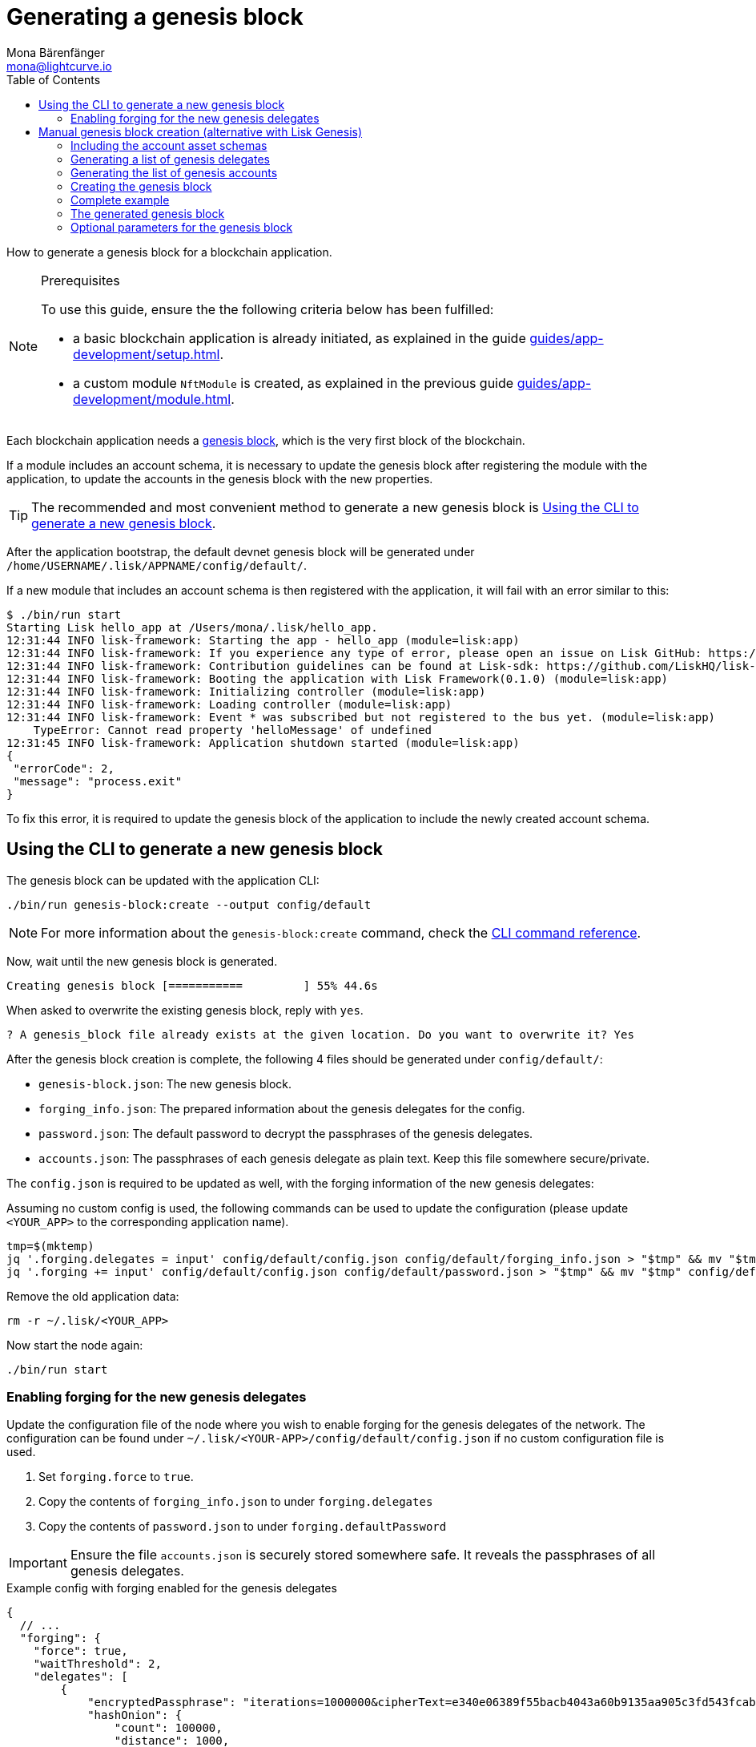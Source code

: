 = Generating a genesis block
Mona Bärenfänger <mona@lightcurve.io>
// Settings
:toc:
:idprefix:
:idseparator: -
// Project URLs
:url_default_modules: introduction/blockchain-applications.adoc#default-modules
:url_genesis_block: advanced-explanations/architecture.adoc#genesis-block
:url_guides_setup: guides/app-development/setup.adoc
:url_guides_module: guides/app-development/module.adoc
:url_modules_dpos: references/lisk-framework/dpos-module.adoc
:url_modules_token: references/lisk-framework/token-module.adoc
:url_references_cli_genesis: references/application-cli.adoc#genesis-blockcreate

How to generate a genesis block for a blockchain application.

.Prerequisites
[NOTE]
====
To use this guide, ensure the the following criteria below has been fulfilled:

* a basic blockchain application is already initiated, as explained in the guide xref:{url_guides_setup}[].
* a custom module `NftModule` is created, as explained in the previous guide xref:{url_guides_module}[].
====

Each blockchain application needs a xref:{url_genesis_block}[genesis block], which is the very first block of the blockchain.

If a module includes an account schema, it is necessary to update the genesis block after registering the module with the application, to update the accounts in the genesis block with the new properties.

TIP: The recommended and most convenient method to generate a new genesis block is <<using-the-cli-to-generate-a-new-genesis-block>>.

After the application bootstrap, the default devnet genesis block will be generated under `/home/USERNAME/.lisk/APPNAME/config/default/`.

If a new module that includes an account schema is then registered with the application, it will fail with an error similar to this:

----
$ ./bin/run start
Starting Lisk hello_app at /Users/mona/.lisk/hello_app.
12:31:44 INFO lisk-framework: Starting the app - hello_app (module=lisk:app)
12:31:44 INFO lisk-framework: If you experience any type of error, please open an issue on Lisk GitHub: https://github.com/LiskHQ/lisk-sdk/issues (module=lisk:app)
12:31:44 INFO lisk-framework: Contribution guidelines can be found at Lisk-sdk: https://github.com/LiskHQ/lisk-sdk/blob/development/docs/CONTRIBUTING.md (module=lisk:app)
12:31:44 INFO lisk-framework: Booting the application with Lisk Framework(0.1.0) (module=lisk:app)
12:31:44 INFO lisk-framework: Initializing controller (module=lisk:app)
12:31:44 INFO lisk-framework: Loading controller (module=lisk:app)
12:31:44 INFO lisk-framework: Event * was subscribed but not registered to the bus yet. (module=lisk:app)
    TypeError: Cannot read property 'helloMessage' of undefined
12:31:45 INFO lisk-framework: Application shutdown started (module=lisk:app)
{
 "errorCode": 2,
 "message": "process.exit"
}
----

To fix this error, it is required to update the genesis block of the application to include the newly created account schema.

== Using the CLI to generate a new genesis block

The genesis block can be updated with the application CLI:

[source,bash]
----
./bin/run genesis-block:create --output config/default
----

NOTE: For more information about the `genesis-block:create` command, check the xref:{url_references_cli_genesis}[CLI command reference].

Now, wait until the new genesis block is generated.

 Creating genesis block [===========         ] 55% 44.6s

When asked to overwrite the existing genesis block, reply with `yes`.

 ? A genesis_block file already exists at the given location. Do you want to overwrite it? Yes

After the genesis block creation is complete, the following 4 files should be generated under `config/default/`:

* `genesis-block.json`: The new genesis block.
* `forging_info.json`: The prepared information about the genesis delegates for the config.
* `password.json`: The default password to decrypt the passphrases of the genesis delegates.
* `accounts.json`: The passphrases of each genesis delegate as plain text.
Keep this file somewhere secure/private.

The `config.json` is required to be updated as well, with the forging information of the new genesis delegates:

Assuming no custom config is used, the following commands can be used to update the configuration (please update `<YOUR_APP>` to the corresponding application name).

 tmp=$(mktemp)
 jq '.forging.delegates = input' config/default/config.json config/default/forging_info.json > "$tmp" && mv "$tmp" config/default/config.json
 jq '.forging += input' config/default/config.json config/default/password.json > "$tmp" && mv "$tmp" config/default/config.json

Remove the old application data:

 rm -r ~/.lisk/<YOUR_APP>

Now start the node again:

 ./bin/run start

=== Enabling forging for the new genesis delegates

Update the configuration file of the node where you wish to enable forging for the genesis delegates of the network.
The configuration can be found under `~/.lisk/<YOUR-APP>/config/default/config.json` if no custom configuration file is used.

. Set `forging.force` to `true`.
. Copy the contents of `forging_info.json` to under `forging.delegates`
. Copy the contents of `password.json` to under `forging.defaultPassword`

IMPORTANT: Ensure the file `accounts.json` is securely stored somewhere safe.
It reveals the passphrases of all genesis delegates.

.Example config with forging enabled for the genesis delegates
[source,js]
----
{
  // ...
  "forging": {
    "force": true,
    "waitThreshold": 2,
    "delegates": [
        {
            "encryptedPassphrase": "iterations=1000000&cipherText=e340e06389f55bacb4043a60b9135aa905c3fd543fcab7e9f309577abf5631bec801626c67e87b47b6e9b674a65a1d15ec5176ace21fb5c0f0f1c1f1950b38abe5b06c8fc54fd511c0109f83dc&iv=37abcda2bf1a254563f49e36&salt=1a3b09594d04096d250e74850d3c7508&tag=a836539af32622c10536dacecd12320d&version=1",
            "hashOnion": {
                "count": 100000,
                "distance": 1000,
                "hashes": [
                    "34ecc432170c0812e7ca69d73485ca57",
                    "1bf9423f594619f7d14e6f742c0631a1",
                    "4732e2bc540f8ab1e51e8a5d7b5b8f7e",
                    // ...
                    "fa51b75c7920894019b43378af621e2d",
                    "bd4ea06be86fb6d850023be7ad1d9558",
                    "da23c5a34d19bbd57ebb159da170dfb5"
                ]
            },
            "address": "8baec1286a12488825f3b6a8c84a7a72bf6591d9"
        },
        // ....
        {
            "encryptedPassphrase": "iterations=1000000&cipherText=5c53db41ec94b46049ca5a5b8312e6b38c7bbad775153a8091bafade3f78ac855b55d5d33318e13f22ec961510061c8a07726aeb4d2d2b30fbcc6ddfabc82dd6f233891a06ae54b2&iv=8c0419422b6e81c32c10ac6a&salt=1f2308d0d12480d0c788a4c60a8f272d&tag=23cf9840cb985550a96b463f878de99d&version=1",
            "hashOnion": {
                "count": 100000,
                "distance": 1000,
                "hashes": [
                    "34ecc432170c0812e7ca69d73485ca57",
                    "1bf9423f594619f7d14e6f742c0631a1",
                    "4732e2bc540f8ab1e51e8a5d7b5b8f7e",
                    // ...
                    "bd4ea06be86fb6d850023be7ad1d9558",
                    "da23c5a34d19bbd57ebb159da170dfb5"
                ]
            },
            "address": "68d6b039567ebbfc714176d87cdd6906cf526cc7"
        }
    ],
    "defaultPassword": "state dawn marriage honey cinnamon sadness crumble someone file caution sell oxygen"
    },
	// ...
}
----

After the genesis block and config are updated, delete the `data/` folder of the application, to reset the database:

[source,bash]
----
rm -r ~/.lisk/<YOUR-APP>/data/
----

The application should now start again successfully.
To start it, run the following command:

.Starting the application
[source,bash]
----
./bin/run start
----

== Manual genesis block creation (alternative with Lisk Genesis)

The `genesis` library can be used to generate a valid genesis block based on the above parameters.
It can be imported directly from the `lisk-sdk` package, or alternatively it can be installed as a separate package `@liskhq/lisk-genesis`.

[source,bash]
----
npm install lisk-sdk
# or
npm install @liskhq/lisk-genesis
----

=== Including the account asset schemas

It is necessary for the genesis block to include the account schemas of all modules that are registered with the application.
This also includes all account schemas of the xref:{url_default_modules}[SDK default modules] which are registered with the application by default.

To achieve this, first import all relevant modules to get their account schemas:

[source,js]
----
const { TokenModule, DPoSModule, KeysModule, SequenceModule, genesis, passphrase, cryptography, configDevnet } = require('lisk-sdk');
const { MyModule } = require('./my-module');

// Create the accountAssetSchemas
const token = new TokenModule(configDevnet.genesisConfig).accountSchema;
const dpos = new DPoSModule(configDevnet.genesisConfig).accountSchema;
const keys = new KeysModule(configDevnet.genesisConfig).accountSchema;
const sequence = new SequenceModule(configDevnet.genesisConfig).accountSchema;
const myModule = new MyModule().accountSchema;

// Add fieldNumber starting from 2. Field number 1 is assigned to address of the account
token.fieldNumber = 2;
dpos.fieldNumber = 3;
keys.fieldNumber = 4;
sequence.fieldNumber = 5;
myModule.fieldNumber = 6;

const accountAssetSchemas = {
  token,
  dpos,
  keys,
  sequence,
  myModule
};
----

NOTE: The key of each account schema should equal the `name` property of the respective module.

[IMPORTANT]

====
The xref:{url_default_modules}[default modules] are always required to be included in the application for it to function correctly.

If they are not included in the application, other modules need to be included which replace their functionalities.
====

=== Generating a list of genesis delegates

The genesis block includes a list of genesis delegates under the `initDelegates` key.

These delegates will forge during the bootstrap period of the blockchain, which lasts for 3 forging rounds (`3 * 103 blocks = 309 blocks`) by default.

TIP: The default length of the bootstrap period can be altered with the `initRounds` property.

==== Generating a fresh list of genesis delegates

If you don't have a list of already existing account details, it is necessary to newly generate the accounts.

The three minimum properties for a delegate are listed below:

* `address`(`Buffer`): Address of the delegate account.
* `token.balance`(`BigInt`): Balance of the delegate.
* `dpos.delegate.username`(`string`): Unique username of the delegate.

[source,js]
----
// Generating the genesis delegates

const newCredentials = () => {
    const pass = passphrase.Mnemonic.generateMnemonic();
    const keys = cryptography.getPrivateAndPublicKeyFromPassphrase(pass);
    const credentials = {
        address: cryptography.getBase32AddressFromPassphrase(pass),
        binaryAddress: cryptography.getAddressFromPassphrase(pass).toString("hex"),
        passphrase: pass,
        publicKey: keys.publicKey.toString("hex"),
        privateKey: keys.privateKey.toString("hex")
    };
    return credentials;
};

const credentials = [];


const newDelegate = (name) => {
  const cred = newCredentials();
  credentials.push(cred);
    const delegate = {
        address: Buffer.from(cred.binaryAddress, 'hex'),
        token: { balance: BigInt(100000000) },
        dpos: { delegate: { username: name } }
    };
    return delegate;
};

const generateDelegates = (amount) => {
  const delegates = [];
  const name = 'genesisDelegate';
  for (let i = 1; i <= amount; i++) {
    let nameNumber = name + i;
    delegates.push(newDelegate(nameNumber))
  }
  return delegates;
};

const delegates = generateDelegates(5);
----

=== Generating the list of genesis accounts

All accounts that exist already at the beginning of the network are listed under the property `accounts` of the genesis block.

The `accounts` property is a list of accounts that always needs to include the accounts for the genesis delegates, that were created in the previous step.

Besides this, any other accounts can be added here, and account properties such as `balance` can be configured as desired.

[source,js]
----
// Creating the genesis account list

const newAccount = () => {
  const cred = newCredentials();
  credentials.push(cred);
  const account = {
    address: Buffer.from(cred.binaryAddress, 'hex'),
    token: { balance: BigInt(25000000000) }
  };
  return account;
};

const generateAccounts = (amount) => {
  const accounts = [];
  for (let i = 1; i <= amount; i++) {
    accounts.push(newAccount())
  }
  return accounts;
};

const genesisAccounts = generateAccounts(3);

const accounts = [...delegates, ...genesisAccounts];
----

=== Creating the genesis block

As the final step, use the function `createGenesisBlock()` of the genesis library to generate the genesis block.

The parameters for the genesis block are all packed into one object.

* `initDelegates`(Array): List of initial delegate addresses used during the bootstrap period to forge blocks.
Addresses are expected to be in `Buffer` format.
* `accounts`(Array): List of initial accounts in the network.
The minimum required is `address`, however other properties such as `balance` can be included.
Addresses are expected to be in `Buffer` format.
* `accountAssetSchemas`(Object): The genesis block needs to contain all account asset schemas for all modules which are registered with the respective blockchain application.
The different account asset schemas are all grouped together in one large object and added as `accountAssetSchemas` to the genesis block params.
`accountAssetSchemas` is one of the most important parameters for generating a valid genesis block, so make sure it includes all required account asset schemas.


This object is provided as a parameter for the `createGenesisBlock()` function, which will then be used to generate the dedicated genesis block.

[source,js]
----
const genesisBlockParams = {
	initDelegates: delegates.map(a => a.address),
	accounts,
	accountAssetSchemas,
};

const genesisBlock = genesis.createGenesisBlock(genesisBlockParams);

console.log(genesisBlock);
----

=== Complete example

.Full example: How to generate a genesis block
[source,js]
----
const { TokenModule, DPoSModule, KeysModule, SequenceModule, genesis, passphrase, cryptography, configDevnet } = require('lisk-sdk');
const { MyModule } = require('./my-module');

// Create the accountAssetSchemas
const token = new TokenModule(configDevnet.genesisConfig).accountSchema;
const dpos = new DPoSModule(configDevnet.genesisConfig).accountSchema;
const keys = new KeysModule(configDevnet.genesisConfig).accountSchema;
const sequence = new SequenceModule(configDevnet.genesisConfig).accountSchema;
const myModule = new MyModule().accountSchema;

// Add fieldNumber starting from 2. Field number 1 is assigned to address of the account
token.fieldNumber = 2;
dpos.fieldNumber = 3;
keys.fieldNumber = 4;
sequence.fieldNumber = 5;
myModule.fieldNumber = 6;

const accountAssetSchemas = {
  token,
  dpos,
  keys,
  sequence,
  myModule
};

// Generating the genesis delegates

const newCredentials = () => {
  const pass = passphrase.Mnemonic.generateMnemonic();
  const keys = cryptography.getPrivateAndPublicKeyFromPassphrase(pass);
  const credentials = {
    address: cryptography.getBase32AddressFromPassphrase(pass),
    binaryAddress: cryptography.getAddressFromPassphrase(pass).toString("hex"),
    passphrase: pass,
    publicKey: keys.publicKey.toString("hex"),
    privateKey: keys.privateKey.toString("hex")
  };
  return credentials;
};

const credentials = [];


const newDelegate = (name) => {
  const cred = newCredentials();
  credentials.push(cred);
  const delegate = {
    address: Buffer.from(cred.binaryAddress, 'hex'),
    token: { balance: BigInt(100000000) },
    dpos: { delegate: { username: name } }
  };
  return delegate;
};

const generateDelegates = (amount) => {
  const delegates = [];
  const name = 'genesisDelegate';
  for (let i = 1; i <= amount; i++) {
    let nameNumber = name + i;
    delegates.push(newDelegate(nameNumber))
  }
  return delegates;
};

const delegates = generateDelegates(5);

// Creating the genesis account list

const newAccount = () => {
  const cred = newCredentials();
  credentials.push(cred);
  const account = {
    address: Buffer.from(cred.binaryAddress, 'hex'),
    token: { balance: BigInt(25000000000) }
  };
  return account;
};

const generateAccounts = (amount) => {
  const accounts = [];
  for (let i = 1; i <= amount; i++) {
    accounts.push(newAccount())
  }
  return accounts;
};

const genesisAccounts = generateAccounts(3);

const accounts = [...delegates, ...genesisAccounts];

// Creating the genesis block

const genesisBlockParams = {
  initDelegates: delegates.map(a => a.address),
  accounts,
  accountAssetSchemas,
};

const genesisBlock = genesis.createGenesisBlock(genesisBlockParams);

console.log(genesisBlock);

----

=== The generated genesis block

The above script will create the following output:

.Genesis block
[source,js]
----
{
  header: {
    generatorPublicKey: <Buffer >,
    height: 0,
    previousBlockID: <Buffer >,
    reward: 0n,
    signature: <Buffer >,
    timestamp: 1620398241,
    transactionRoot: <Buffer e3 b0 c4 42 98 fc 1c 14 9a fb f4 c8 99 6f b9 24 27 ae 41 e4 64 9b 93 4c a4 95 99 1b 78 52 b8 55>,
    version: 0,
    asset: { initRounds: 3, initDelegates: [Array], accounts: [Array] },
    id: <Buffer a8 eb 2c da 7b 2a 8f 0e 84 24 1e 78 af 78 4e c9 0b ce d0 39 d0 b4 98 87 95 a8 5d 63 83 be c5 a0>
  },
  payload: []
}
----

=== Optional parameters for the genesis block

Besides the three required properties `initDelegates`, `accounts`, and `accountAssetSchemas`, it is possible to set the following optional properties for the genesis block:

* `initRounds`(number): Number of rounds for bootstrap period, default is 3.
* `height`(number): Height of the genesis block.
* `timestamp`(number): Timestamp of the genesis block.
* `previousBlockID`(Buffer): Previous block ID.
Can be used for example in case of regenesis.

.Example: Generating a genesis block with all optional properties included
[source,js]
----
const genesisBlockParams = {
	initDelegates: delegates.map(a => a.address),
	accounts,
	accountAssetSchemas,
	initRounds: 200,
	height: 123,
	timestamp: 1520668243,
	previousBlockID: Buffer.from(
		'454690a1c37838326007519a7ce1c8a6a495df50898f1ebd69d22fbcedf9689a',
		'hex',
	)
};

const genesisBlock = genesis.createGenesisBlock(genesisBlockParams);

console.log(genesisBlock);
----
